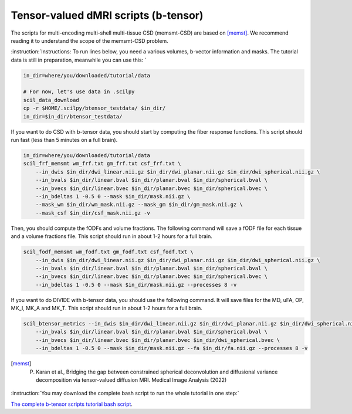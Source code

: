Tensor-valued dMRI scripts (b-tensor)
=====================================


The scripts for multi-encoding multi-shell multi-tissue CSD (memsmt-CSD) are based on [memst]_. We recommend reading it to understand the scope of the memsmt-CSD problem.

:instruction:`Instructions: To run lines below, you need a various volumes, b-vector information and masks. The tutorial data is still in preparation, meanwhile you can use this: `

.. code-block:: bash

    in_dir=where/you/downloaded/tutorial/data

    # For now, let's use data in .scilpy
    scil_data_download
    cp -r $HOME/.scilpy/btensor_testdata/ $in_dir/
    in_dir=$in_dir/btensor_testdata/


If you want to do CSD with b-tensor data, you should start by computing the fiber response functions. This script should run fast (less than 5 minutes on a full brain).

.. code-block:: bash

    in_dir=where/you/downloaded/tutorial/data
    scil_frf_memsmt wm_frf.txt gm_frf.txt csf_frf.txt \
        --in_dwis $in_dir/dwi_linear.nii.gz $in_dir/dwi_planar.nii.gz $in_dir/dwi_spherical.nii.gz \
        --in_bvals $in_dir/linear.bval $in_dir/planar.bval $in_dir/spherical.bval \
        --in_bvecs $in_dir/linear.bvec $in_dir/planar.bvec $in_dir/spherical.bvec \
        --in_bdeltas 1 -0.5 0 --mask $in_dir/mask.nii.gz \
        --mask_wm $in_dir/wm_mask.nii.gz --mask_gm $in_dir/gm_mask.nii.gz \
        --mask_csf $in_dir/csf_mask.nii.gz -v

Then, you should compute the fODFs and volume fractions. The following command will save a fODF file for each tissue and a volume fractions file. This script should run in about 1-2 hours for a full brain.

.. code-block:: bash

    scil_fodf_memsmt wm_fodf.txt gm_fodf.txt csf_fodf.txt \
        --in_dwis $in_dir/dwi_linear.nii.gz $in_dir/dwi_planar.nii.gz $in_dir/dwi_spherical.nii.gz \
        --in_bvals $in_dir/linear.bval $in_dir/planar.bval $in_dir/spherical.bval \
        --in_bvecs $in_dir/linear.bvec $in_dir/planar.bvec $in_dir/spherical.bvec \
        --in_bdeltas 1 -0.5 0 --mask $in_dir/mask.nii.gz --processes 8 -v

If you want to do DIVIDE with b-tensor data, you should use the following command. It will save files for the MD, uFA, OP, MK_I, MK_A and MK_T. This script should run in about 1-2 hours for a full brain.

.. code-block:: bash

    scil_btensor_metrics --in_dwis $in_dir/dwi_linear.nii.gz $in_dir/dwi_planar.nii.gz $in_dir/dwi_spherical.nii.gz \
        --in_bvals $in_dir/linear.bval $in_dir/planar.bval $in_dir/spherical.bval \
        --in_bvecs $in_dir/linear.bvec $in_dir/planar.bvec $in_dir/dwi_spherical.bvec \
        --in_bdeltas 1 -0.5 0 --mask $in_dir/mask.nii.gz --fa $in_dir/fa.nii.gz --processes 8 -v

.. [memst] P. Karan et al., Bridging the gap between constrained spherical deconvolution and diffusional variance decomposition via tensor-valued diffusion MRI. Medical Image Analysis (2022)


:instruction:`You may download the complete bash script to run the whole tutorial in one step:`

`The complete b-tensor scripts tutorial bash script <btensor_scripts.sh>`_.